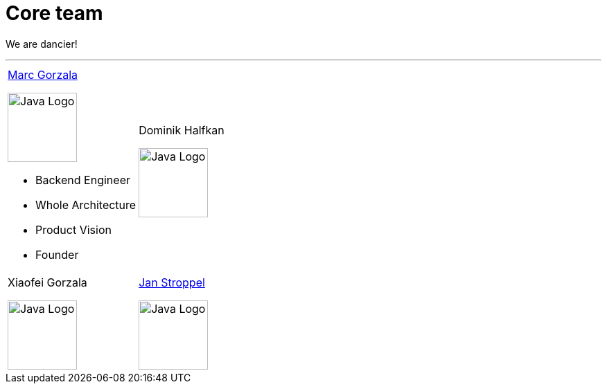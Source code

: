 = Core team
:jbake-type: page
:jbake-status: published
:jbake-date: 2023-03-14
:jbake-tags: team, project, members
:jbake-description: Core members of the team
:idprefix:

We are dancier!

---

[stripes=odd, frame=none, cols="2"]
|===
a|link:https://twitter.com/MarcGorzala[Marc Gorzala]

image:./images/marc-profile.jpg[alt="Java Logo",  width=100, height=100]

* Backend Engineer
* Whole Architecture
* Product Vision
* Founder

|Dominik Halfkan

 image:./images/dominik-profile.jpg[alt="Java Logo",  width=100, height=100]
| Xiaofei Gorzala

image:./images/xiaofei-profile.jpg[alt="Java Logo",  width=100, height=100]


|link:https://twitter.com/jans0510[Jan Stroppel]

image:./images/jan-profile.jpg[alt="Java Logo",  width=100, height=100]

|===
